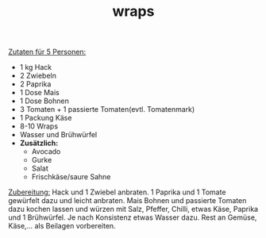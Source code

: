 :PROPERTIES:
:ID:       aafae09e-c1fa-40e0-ab13-f6ecd4446be9
:END:
:WebExportSettings:
#+export_file_name: ~/pres/51c54bdc32e6d845892e84e31b71ae1f9e02bbcd/rezepte/html-dateien/wraps.html
#+HTML_HEAD: <script src="https://cdn.jsdelivr.net/npm/mermaid/dist/mermaid.min.js"></script> <script> mermaid.initialize({startOnLoad:true}); </script> <style> .mermaid {  /* add custom styling */  } </style>
#+HTML_HEAD: <link rel="stylesheet" type="text/css" href="https://fniessen.github.io/org-html-themes/src/readtheorg_theme/css/htmlize.css"/>
#+HTML_HEAD: <link rel="stylesheet" type="text/css" href="https://fniessen.github.io/org-html-themes/src/readtheorg_theme/css/readtheorg.css"/>
#+HTML_HEAD: <script src="https://ajax.googleapis.com/ajax/libs/jquery/2.1.3/jquery.min.js"></script>
#+HTML_HEAD: <script src="https://maxcdn.bootstrapcdn.com/bootstrap/3.3.4/js/bootstrap.min.js"></script>
#+HTML_HEAD: <script type="text/javascript" src="https://fniessen.github.io/org-html-themes/src/lib/js/jquery.stickytableheaders.min.js"></script>
#+HTML_HEAD: <script type="text/javascript" src="https://fniessen.github.io/org-html-themes/src/readtheorg_theme/js/readtheorg.js"></script>
#+HTML_HEAD: <script src="https://cdnjs.cloudflare.com/ajax/libs/mathjax/2.7.0/MathJax.js?config=TeX-AMS_HTML"></script>
#+HTML_HEAD: <script type="text/x-mathjax-config"> MathJax.Hub.Config({ displayAlign: "center", displayIndent: "0em", "HTML-CSS": { scale: 100,  linebreaks: { automatic: "false" }, webFont: "TeX" }, SVG: {scale: 100, linebreaks: { automatic: "false" }, font: "TeX"}, NativeMML: {scale: 100}, TeX: { equationNumbers: {autoNumber: "AMS"}, MultLineWidth: "85%", TagSide: "right", TagIndent: ".8em" }});</script>
#+HTML_HEAD: <style> #content{max-width:1800px;}</style>
#+HTML_HEAD: <style> p{max-width:800px;}</style>
#+HTML_HEAD: <style> li{max-width:800px;}</style
#+OPTIONS: toc:t num:nil
# Anmerkungen: :noexport:
# - [[https://mermaid-js.github.io/mermaid/#/][Mermaid]]
# - [[https://github.com/fniessen/org-html-themes][Style]]
# - bigblow statt readtheorg ist zweite einfach vorhanden Möglichkeit das Aussehen zu ändern
:END:

#+title: wraps

[[file:bilder/wraps.jpeg]]

_Zutaten für 5 Personen:_

- 1 kg Hack
- 2 Zwiebeln
- 2 Paprika
- 1 Dose Mais
- 1 Dose Bohnen
- 3 Tomaten + 1 passierte Tomaten(evtl. Tomatenmark)
- 1 Packung Käse
- 8-10 Wraps
- Wasser und Brühwürfel
- *Zusätzlich:*
  - Avocado
  - Gurke
  - Salat
  - Frischkäse/saure Sahne

_Zubereitung:_
Hack und 1 Zwiebel anbraten. 1 Paprika und 1 Tomate gewürfelt dazu und
leicht anbraten. Mais Bohnen und passierte Tomaten dazu kochen lassen
und würzen mit Salz, Pfeffer, Chilli, etwas Käse, Paprika und 1
Brühwürfel. Je nach Konsistenz etwas Wasser dazu. Rest an Gemüse,
Käse,... als Beilagen vorbereiten.
